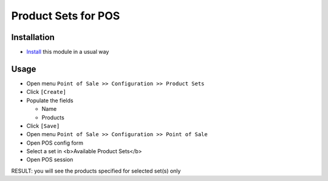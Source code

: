 ======================
 Product Sets for POS
======================

Installation
============

* `Install <https://odoo-development.readthedocs.io/en/latest/odoo/usage/install-module.html>`__ this module in a usual way

Usage
=====

* Open menu ``Point of Sale >> Configuration >> Product Sets``
* Click ``[Create]``
* Populate the fields
  
  * Name
  * Products

* Click ``[Save]``
* Open menu ``Point of Sale >> Configuration >> Point of Sale``
* Open POS config form
* Select a set in <b>Available Product Sets</b>
* Open POS session

RESULT: you will see the products specified for selected set(s) only
